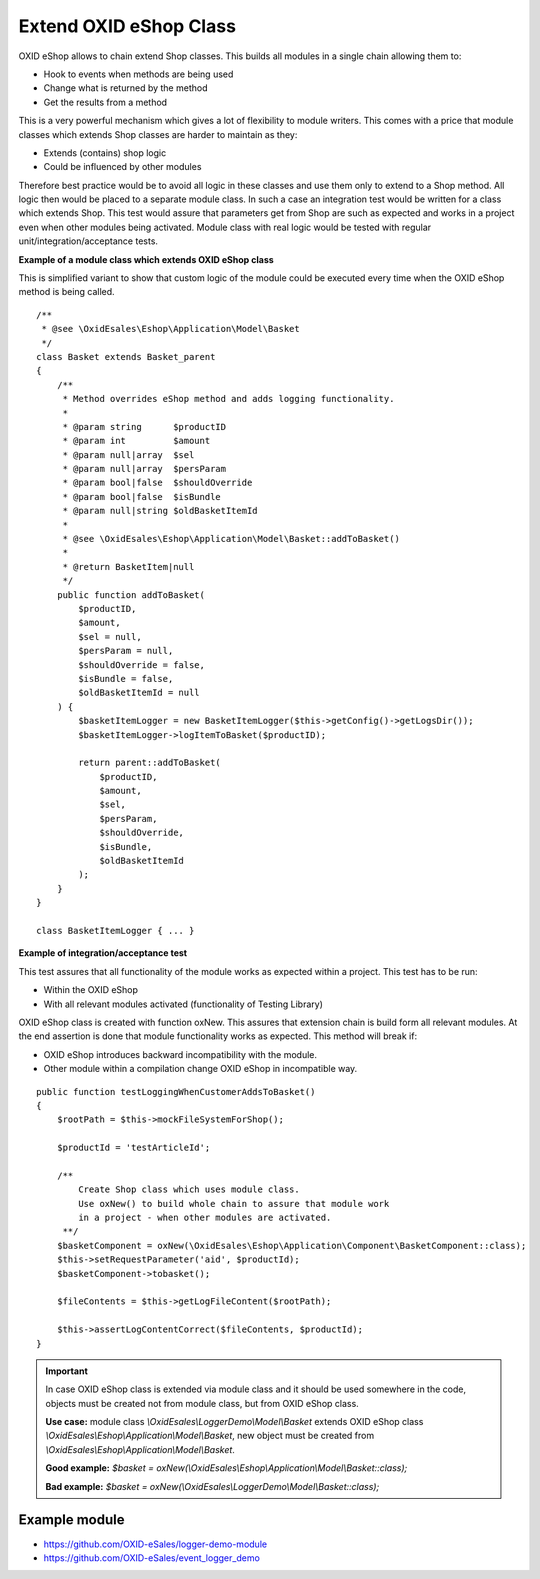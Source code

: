 Extend OXID eShop Class
=======================

OXID eShop allows to chain extend Shop classes. This builds all modules in a single chain allowing them to:

- Hook to events when methods are being used
- Change what is returned by the method
- Get the results from a method

This is a very powerful mechanism which gives a lot of flexibility to module writers.
This comes with a price that module classes which extends Shop classes are harder to maintain as they:

- Extends (contains) shop logic
- Could be influenced by other modules

Therefore best practice would be to avoid all logic in these classes and use them only to extend to a Shop method.
All logic then would be placed to a separate module class.
In such a case an integration test would be written for a class which extends Shop.
This test would assure that parameters get from Shop are such as expected and works in a project even when other modules
being activated. Module class with real logic would be tested with regular unit/integration/acceptance tests.

**Example of a module class which extends OXID eShop class**

This is simplified variant to show that custom logic of the module could be executed every time
when the OXID eShop method is being called.

::

    /**
     * @see \OxidEsales\Eshop\Application\Model\Basket
     */
    class Basket extends Basket_parent
    {
        /**
         * Method overrides eShop method and adds logging functionality.
         *
         * @param string      $productID
         * @param int         $amount
         * @param null|array  $sel
         * @param null|array  $persParam
         * @param bool|false  $shouldOverride
         * @param bool|false  $isBundle
         * @param null|string $oldBasketItemId
         *
         * @see \OxidEsales\Eshop\Application\Model\Basket::addToBasket()
         *
         * @return BasketItem|null
         */
        public function addToBasket(
            $productID,
            $amount,
            $sel = null,
            $persParam = null,
            $shouldOverride = false,
            $isBundle = false,
            $oldBasketItemId = null
        ) {
            $basketItemLogger = new BasketItemLogger($this->getConfig()->getLogsDir());
            $basketItemLogger->logItemToBasket($productID);

            return parent::addToBasket(
                $productID,
                $amount,
                $sel,
                $persParam,
                $shouldOverride,
                $isBundle,
                $oldBasketItemId
            );
        }
    }

    class BasketItemLogger { ... }

**Example of integration/acceptance test**

This test assures that all functionality of the module works as expected within a project.
This test has to be run:

- Within the OXID eShop
- With all relevant modules activated (functionality of Testing Library)

OXID eShop class is created with function oxNew. This assures that extension chain is build form all relevant modules.
At the end assertion is done that module functionality works as expected. This method will break if:

- OXID eShop introduces backward incompatibility with the module.
- Other module within a compilation change OXID eShop in incompatible way.

::

    public function testLoggingWhenCustomerAddsToBasket()
    {
        $rootPath = $this->mockFileSystemForShop();

        $productId = 'testArticleId';

        /**
            Create Shop class which uses module class.
            Use oxNew() to build whole chain to assure that module work
            in a project - when other modules are activated.
         **/
        $basketComponent = oxNew(\OxidEsales\Eshop\Application\Component\BasketComponent::class);
        $this->setRequestParameter('aid', $productId);
        $basketComponent->tobasket();

        $fileContents = $this->getLogFileContent($rootPath);

        $this->assertLogContentCorrect($fileContents, $productId);
    }

.. important::

  In case OXID eShop class is extended via module class and it should be used somewhere in the code,
  objects must be created not from module class, but from OXID eShop class.

  **Use case:**
  module class `\\OxidEsales\\LoggerDemo\\Model\\Basket` extends OXID eShop class `\\OxidEsales\\Eshop\\Application\\Model\\Basket`,
  new object must be created from `\\OxidEsales\\Eshop\\Application\\Model\\Basket`.

  **Good example:**
  `$basket = oxNew(\\OxidEsales\\Eshop\\Application\\Model\\Basket::class);`

  **Bad example:**
  `$basket = oxNew(\\OxidEsales\\LoggerDemo\\Model\\Basket::class);`

Example module
--------------

- https://github.com/OXID-eSales/logger-demo-module
- https://github.com/OXID-eSales/event_logger_demo
